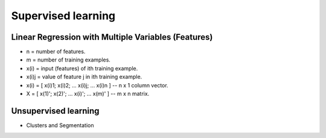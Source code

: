 Supervised learning
===================


Linear Regression with Multiple Variables (Features)
----------------------------------------------------

* n = number of features.
* m = number of training examples.
* x(i) = input (features) of ith training example.
* x(i)j = value of feature j in ith training example.
* x(i) = [ x(i)1; x(i)2; ... x(i)j; ... x(i)n ] -- n x 1 column vector.
* X = [ x(1)'; x(2)'; ... x(i)'; ... x(m)' ] -- m x n matrix.

Unsupervised learning
---------------------

* Clusters and Segmentation
